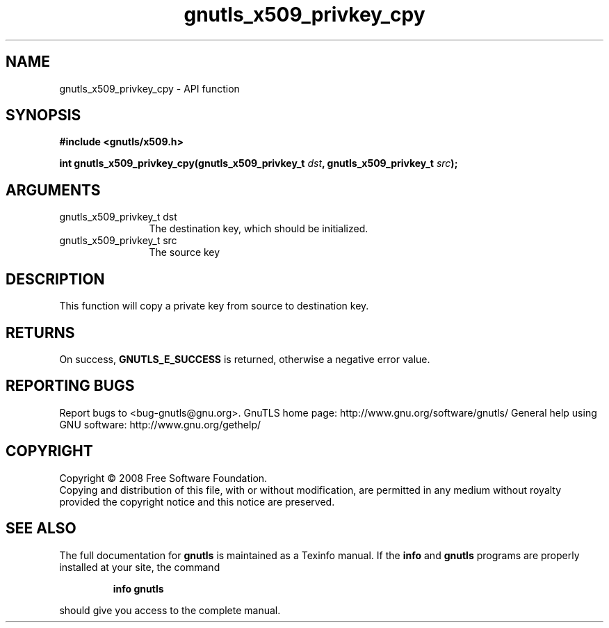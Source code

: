 .\" DO NOT MODIFY THIS FILE!  It was generated by gdoc.
.TH "gnutls_x509_privkey_cpy" 3 "2.10.1" "gnutls" "gnutls"
.SH NAME
gnutls_x509_privkey_cpy \- API function
.SH SYNOPSIS
.B #include <gnutls/x509.h>
.sp
.BI "int gnutls_x509_privkey_cpy(gnutls_x509_privkey_t " dst ", gnutls_x509_privkey_t " src ");"
.SH ARGUMENTS
.IP "gnutls_x509_privkey_t dst" 12
The destination key, which should be initialized.
.IP "gnutls_x509_privkey_t src" 12
The source key
.SH "DESCRIPTION"
This function will copy a private key from source to destination
key.
.SH "RETURNS"
On success, \fBGNUTLS_E_SUCCESS\fP is returned, otherwise a
negative error value.
.SH "REPORTING BUGS"
Report bugs to <bug-gnutls@gnu.org>.
GnuTLS home page: http://www.gnu.org/software/gnutls/
General help using GNU software: http://www.gnu.org/gethelp/
.SH COPYRIGHT
Copyright \(co 2008 Free Software Foundation.
.br
Copying and distribution of this file, with or without modification,
are permitted in any medium without royalty provided the copyright
notice and this notice are preserved.
.SH "SEE ALSO"
The full documentation for
.B gnutls
is maintained as a Texinfo manual.  If the
.B info
and
.B gnutls
programs are properly installed at your site, the command
.IP
.B info gnutls
.PP
should give you access to the complete manual.

